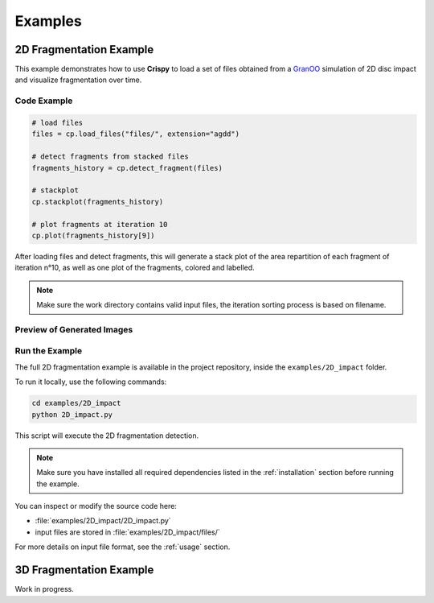 .. _examples:

Examples
========

2D Fragmentation Example
------------------------

This example demonstrates how to use **Crispy** to load a set of files obtained from a `GranOO <https://www.granoo.org/>`__ simulation of 2D disc impact and visualize fragmentation over time.

Code Example
^^^^^^^^^^^^

.. code-block:: python

   # load files
   files = cp.load_files("files/", extension="agdd")

   # detect fragments from stacked files
   fragments_history = cp.detect_fragment(files)

   # stackplot
   cp.stackplot(fragments_history)

   # plot fragments at iteration 10
   cp.plot(fragments_history[9])

After loading files and detect fragments, this will generate a stack plot of the area repartition of each fragment of iteration n°10, 
as well as one plot of the fragments, colored and labelled.

.. note::

   Make sure the work directory contains valid input files, the iteration sorting process is based on filename.

Preview of Generated Images
^^^^^^^^^^^^^^^^^^^^^^^^^^^

.. image:: _static/plot2D_iteration0.png
   :alt: Fragments at iteration 0
   :width: 200px
   
.. image:: _static/plot2D_iteration5.png
   :alt: Fragments at iteration 5
   :width: 200px

.. image:: _static/plot2D_iteration10.png
   :alt: Fragments at iteration 10
   :width: 200px

Run the Example
^^^^^^^^^^^^^^^^^^^^^^^^^^^^^^^^^

The full 2D fragmentation example is available in the project repository, inside the ``examples/2D_impact`` folder.

To run it locally, use the following commands:

.. code-block:: bash

   cd examples/2D_impact
   python 2D_impact.py

This script will execute the 2D fragmentation detection.

.. note::
   Make sure you have installed all required dependencies listed in the :ref:`installation` section before running the example.

You can inspect or modify the source code here:

- :file:`examples/2D_impact/2D_impact.py`
- input files are stored in :file:`examples/2D_impact/files/`

For more details on input file format, see the :ref:`usage` section.

3D Fragmentation Example
------------------------
Work in progress.
